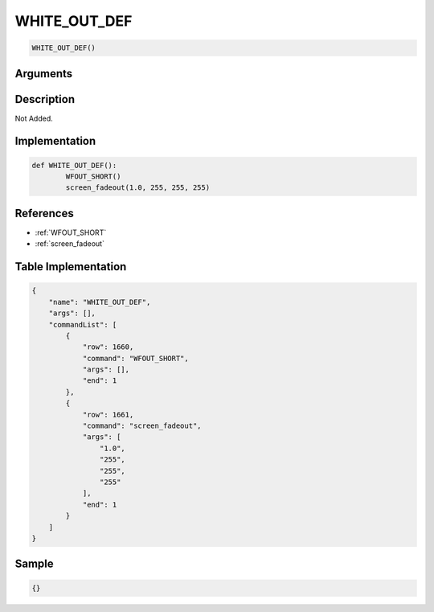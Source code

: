 .. _WHITE_OUT_DEF:

WHITE_OUT_DEF
========================

.. code-block:: text

	WHITE_OUT_DEF()


Arguments
------------


Description
-------------

Not Added.

Implementation
-------------

.. code-block:: python

	def WHITE_OUT_DEF():
		WFOUT_SHORT()
		screen_fadeout(1.0, 255, 255, 255)

References
-------------
* :ref:`WFOUT_SHORT`
* :ref:`screen_fadeout`

Table Implementation
-------------

.. code-block:: json

	{
	    "name": "WHITE_OUT_DEF",
	    "args": [],
	    "commandList": [
	        {
	            "row": 1660,
	            "command": "WFOUT_SHORT",
	            "args": [],
	            "end": 1
	        },
	        {
	            "row": 1661,
	            "command": "screen_fadeout",
	            "args": [
	                "1.0",
	                "255",
	                "255",
	                "255"
	            ],
	            "end": 1
	        }
	    ]
	}

Sample
-------------

.. code-block:: json

	{}
